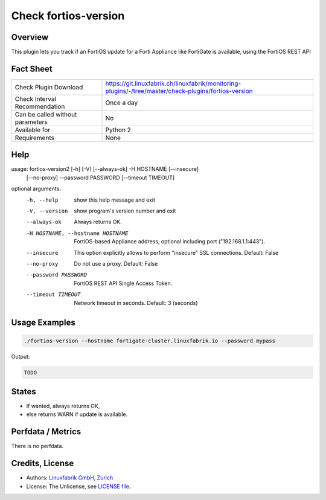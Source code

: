 Check fortios-version
=====================

Overview
--------

This plugin lets you track if an FortiOS update for a Forti Appliance like FortiGate is available, using the FortiOS REST API


Fact Sheet
----------

.. csv-table::
    :widths: 30, 70
    
    "Check Plugin Download",                "https://git.linuxfabrik.ch/linuxfabrik/monitoring-plugins/-/tree/master/check-plugins/fortios-version"
    "Check Interval Recommendation",        "Once a day"
    "Can be called without parameters",     "No"
    "Available for",                        "Python 2"
    "Requirements",                         "None"


Help
----

.. code-block:: text

usage: fortios-version2 [-h] [-V] [--always-ok] -H HOSTNAME [--insecure]
                        [--no-proxy] --password PASSWORD [--timeout TIMEOUT]

optional arguments:
  -h, --help            show this help message and exit
  -V, --version         show program's version number and exit
  --always-ok           Always returns OK.
  -H HOSTNAME, --hostname HOSTNAME
                        FortiOS-based Appliance address, optional including
                        port ("192.168.1.1:443").
  --insecure            This option explicitly allows to perform "insecure"
                        SSL connections. Default: False
  --no-proxy            Do not use a proxy. Default: False
  --password PASSWORD   FortiOS REST API Single Access Token.
  --timeout TIMEOUT     Network timeout in seconds. Default: 3 (seconds)


Usage Examples
--------------

.. code-block:: bash

    ./fortios-version --hostname fortigate-cluster.linuxfabrik.io --password mypass
    
Output:

.. code-block:: text

    TODO


States
------

* If wanted, always returns OK,
* else returns WARN if update is available.


Perfdata / Metrics
------------------

There is no perfdata.


Credits, License
----------------

* Authors: `Linuxfabrik GmbH, Zurich <https://www.linuxfabrik.ch>`_
* License: The Unlicense, see `LICENSE file <https://git.linuxfabrik.ch/linuxfabrik/monitoring-plugins/-/blob/master/LICENSE>`_.
